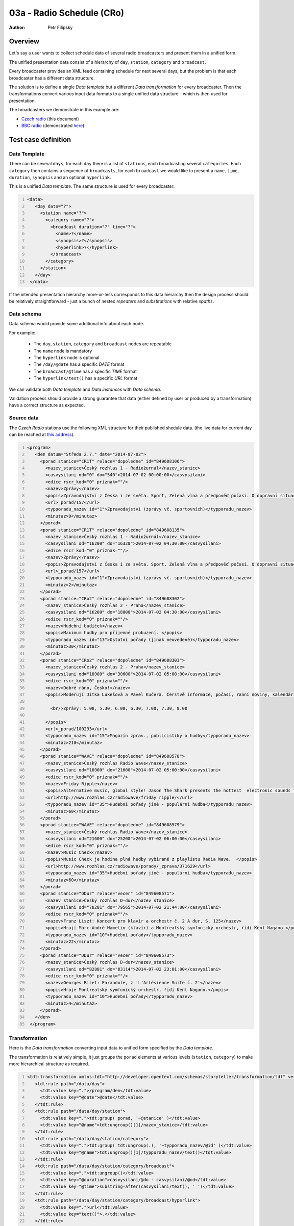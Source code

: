 ==========================
03a - Radio Schedule (CRo)
==========================

:Author: Petr Filipsky

Overview
========

Let's say a user wants to collect schedule data of several radio broadcasters
and present them in a unified form.

The unified presentation data consist of a hierarchy of ``day``, ``station``,
``category`` and ``broadcast``. 

Every broadcaster provides an XML feed containing schedule for next several days, 
but the problem is that each broadcaster has a different data structure. 

The solution is to define a single *Data template* but a different *Data transformation*
for every broadcaster. Then the transformations convert various input data formats to 
a single unified data structure - which is then used for presentation.

The broadcasters we demonstrate in this example are:

* `Czech radio <http://www.rozhlas.cz/english/portal>`_ (this document)
* `BBC radio <http://www.bbc.co.uk/radio>`_ (demonstrated `here <../03b-radio-bbc/index.html>`_)


Test case definition
====================

Data Template
-------------

There can be several ``days``, for each ``day`` there is a list of ``stations``,
each broadcasting several ``categories``. Each ``category`` then contains a 
sequence of ``broadcasts``, for each ``broadcast`` we would like to present 
a ``name``, ``time``, ``duration``, ``synopsis`` and an optional ``hyperlink``.

This is a unified *Data template*. The same structure is used for every broadcaster:

.. code:: xml
   :number-lines:
   :name: template pfi01/usecases/03-radio-cro

   <data>
      <day date="?">
        <station name="?">
          <category name="?">
            <broadcast duration="?" time="?">
              <name>?</name>
              <synopsis>?</synopsis>
              <hyperlink>?</hyperlink>
            </broadcast>
          </category>
        </station>
      </day>
    </data>




If the intended presentation hierarchy more-or-less corresponds to this 
data hierarchy then the design process should be relatively straightforward - 
just a bunch of nested *repeaters* and *substitutions* with relative *xpaths*.


Data schema
-----------

Data schema would provide some additional info about each node.
	
For example:
	
	- The ``day``, ``station``, ``category`` and ``broadcast`` nodes are repeatable
	- The ``name`` node is mandatory
	- The ``hyperlink`` node is optional
	- The ``/day/@date`` has a specific *DATE* format
	- The ``broadcast/@time`` has a specific *TIME* format
	- The ``hyperlink/text()`` has a specific *URL* format
  
We can validate both *Data template* and *Data instances* with *Data schema*.
  
Validation process should provide a strong guarantee that data (either defined by user
or produced by a transformation) have a correct structure as expected. 


Source data
-----------


The *Czech Radio* stations use the following XML structure for their published shedule data.
(the live data for current day can be reached at `this address <http://program.rozhlas.cz/xml.php>`_).


.. code:: xml
   :number-lines:
   :name: source pfi01/usecases/03-radio-cro

   <program>
      <den datum="Středa 2.7." date="2014-07-02">
        <porad stanice="CR1T" relace="dopoledne" id="849608106">
          <nazev_stanice>Český rozhlas 1 - Radiožurnál</nazev_stanice>
          <casvysilani od="0" do="540">2014-07-02 00:00:00</casvysilani>
          <edice rscr_kod="0" priznak=""/>
          <nazev>Zprávy</nazev>
          <popis>Zpravodajství z Česka i ze světa. Sport, Zelená vlna a předpověď počasí. O dopravní situaci informujte na bezplatné lince 800 12 20 12. </popis>
          <url>_porad/157</url>
          <typporadu_nazev id="1">Zpravodajství (zprávy vč. sportovních)</typporadu_nazev>
          <minutaz>9</minutaz>
        </porad>
        <porad stanice="CR1T" relace="dopoledne" id="849608135">
          <nazev_stanice>Český rozhlas 1 - Radiožurnál</nazev_stanice>
          <casvysilani od="16200" do="16320">2014-07-02 04:30:00</casvysilani>
          <edice rscr_kod="0" priznak=""/>
          <nazev>Zprávy</nazev>
          <popis>Zpravodajství z Česka i ze světa. Sport, Zelená vlna a předpověď počasí. O dopravní situaci informujte na bezplatné lince 800 12 20 12. </popis>
          <url>_porad/157</url>
          <typporadu_nazev id="1">Zpravodajství (zprávy vč. sportovních)</typporadu_nazev>
          <minutaz>2</minutaz>
        </porad>
        <porad stanice="CRo2" relace="dopoledne" id="849608302">
          <nazev_stanice>Český rozhlas 2 - Praha</nazev_stanice>
          <casvysilani od="16200" do="18000">2014-07-02 04:30:00</casvysilani>
          <edice rscr_kod="0" priznak=""/>
          <nazev>Hudební budíček</nazev>
          <popis>Maximum hudby pro příjemné probuzení. </popis>
          <typporadu_nazev id="13">Ostatní pořady (jinak neuvedené)</typporadu_nazev>
          <minutaz>30</minutaz>
        </porad>
        <porad stanice="CRo2" relace="dopoledne" id="849608303">
          <nazev_stanice>Český rozhlas 2 - Praha</nazev_stanice>
          <casvysilani od="18000" do="30600">2014-07-02 05:00:00</casvysilani>
          <edice rscr_kod="0" priznak=""/>
          <nazev>Dobré ráno, Česko!</nazev>
          <popis>Moderují Jitka Lukešová a Pavel Kučera. Čerstvé informace, počasí, ranní noviny, kalendárium a vaše příběhy.  K tomu písničky, které vás naladí, i humor, který vás pobaví. Kontaktní e-mail: rano@rozhlas.cz. 
            
            <br/>Zprávy: 5.00, 5.30, 6.00, 6.30, 7.00, 7.30, 8.00 
          
          </popis>
          <url>_porad/100293</url>
          <typporadu_nazev id="15">Magazín zprav., publicistiky a hudby</typporadu_nazev>
          <minutaz>210</minutaz>
        </porad>
        <porad stanice="WAVE" relace="dopoledne" id="849608578">
          <nazev_stanice>Český rozhlas Radio Wave</nazev_stanice>
          <casvysilani od="18000" do="21600">2014-07-02 05:00:00</casvysilani>
          <edice rscr_kod="0" priznak=""/>
          <nazev>Friday Ripple</nazev>
          <popis>Alternative music, global style! Jason The Shark presents the hottest  electronic sounds from all around the planet. There's a heavy focus on the latest music from Africa, but you'll also hear from scenes all over the world.  There's a lot out there ? tune in for what you won't hear on radio anywhere else in Europe!  </popis>
          <url>http://www.rozhlas.cz/radiowave/friday_ripple/</url>
          <typporadu_nazev id="35">Hudební pořady jiné - populární hudba</typporadu_nazev>
          <minutaz>60</minutaz>
        </porad>
        <porad stanice="WAVE" relace="dopoledne" id="849608579">
          <nazev_stanice>Český rozhlas Radio Wave</nazev_stanice>
          <casvysilani od="21600" do="25200">2014-07-02 06:00:00</casvysilani>
          <edice rscr_kod="0" priznak=""/>
          <nazev>Music Check</nazev>
          <popis>Music Check je hodina plná hudby vybírané z playlistu Radia Wave.  </popis>
          <url>http://www.rozhlas.cz/radiowave/porady/_zprava/371629</url>
          <typporadu_nazev id="35">Hudební pořady jiné - populární hudba</typporadu_nazev>
          <minutaz>60</minutaz>
        </porad>
        <porad stanice="DDur" relace="vecer" id="849608571">
          <nazev_stanice>Český rozhlas D-dur</nazev_stanice>
          <casvysilani od="78281" do="79565">2014-07-02 21:44:00</casvysilani>
          <edice rscr_kod="0" priznak=""/>
          <nazev>Franz Liszt: Koncert pro klavír a orchestr č. 2 A dur, S. 125</nazev>
          <popis>Hrají Marc-André Hamelin (klavír) a Montrealský symfonický orchestr, řídí Kent Nagano.</popis>
          <typporadu_nazev id="10">Hudební pořady</typporadu_nazev>
          <minutaz>22</minutaz>
        </porad>
        <porad stanice="DDur" relace="vecer" id="849608573">
          <nazev_stanice>Český rozhlas D-dur</nazev_stanice>
          <casvysilani od="82881" do="83114">2014-07-02 23:01:00</casvysilani>
          <edice rscr_kod="0" priznak=""/>
          <nazev>Georges Bizet: Farandole, z 'L'Arlésienne Suite č. 2'</nazev>
          <popis>Hraje Montrealský symfonický orchestr, řídí Kent Nagano.</popis>
          <typporadu_nazev id="10">Hudební pořady</typporadu_nazev>
          <minutaz>4</minutaz>
        </porad>
      </den>
    </program>
    



Transformation
--------------

Here is the *Data transformation* converting input data to unified form specified by the *Data template*.

The transformation is relatively simple, it just groups the ``porad`` elements at various levels
(``station``, ``category``) to make more hierarchical structure as required.


.. code:: xml
   :number-lines:
   :name: transformation pfi01/usecases/03-radio-cro

   <tdt:transformation xmlns:tdt="http://developer.opentext.com/schemas/storyteller/transformation/tdt" version="1.0">
      <tdt:rule path="/data/day">
        <tdt:value key=".">/program/den</tdt:value>
        <tdt:value key="@date">@date</tdt:value>
      </tdt:rule>
      <tdt:rule path="/data/day/station">
        <tdt:value key=".">tdt:group( porad, '~@stanice' )</tdt:value>
        <tdt:value key="@name">tdt:ungroup()[1]/nazev_stanice</tdt:value>
      </tdt:rule>
      <tdt:rule path="/data/day/station/category">
        <tdt:value key=".">tdt:group( tdt:ungroup(.), '~typporadu_nazev/@id' )</tdt:value>
        <tdt:value key="@name">tdt:ungroup()[1]/typporadu_nazev/text()</tdt:value>
      </tdt:rule>
      <tdt:rule path="/data/day/station/category/broadcast">
        <tdt:value key=".">tdt:ungroup()</tdt:value>
        <tdt:value key="@duration">casvysilani/@do - casvysilani/@od</tdt:value>
        <tdt:value key="@time">substring-after(casvysilani/text(), ' ')</tdt:value>
      </tdt:rule>
      <tdt:rule path="/data/day/station/category/broadcast/hyperlink">
        <tdt:value key=".">url</tdt:value>
        <tdt:value key="text()">.</tdt:value>
      </tdt:rule>
      <tdt:rule path="/data/day/station/category/broadcast/name">
        <tdt:value key="text()">nazev/text()</tdt:value>
      </tdt:rule>
      <tdt:rule path="/data/day/station/category/broadcast/synopsis">
        <tdt:value key="text()">string(popis/text())</tdt:value>
      </tdt:rule>
    </tdt:transformation>
    



The demonstrated version processes input data which are already downloaded from the broadcaster's server.

If we changed the ``xpath`` in the *rule* for ``/data/day`` element to the following form:

.. code::   xml
   :name: transformation-alternative CRo

   <tdt:rule path="/data/day">
     <tdt:value key="xpath">tdt:document('http://program.rozhlas.cz/xml.php')/program/den</tdt:value>
   </tdt:rule>


then the *Transformation Processor* retrieves the data directly during the transformation process.


Expected Result
---------------


The following XML shows the expected result - `Czech Radio <http://www.rozhlas.cz/english/portal>`_ schedule 
converted to unified format:


.. code:: xml
   :number-lines:
   :name: instance pfi01/usecases/03-radio-cro

   <data>
      <day date="2014-07-02">
        <station name="Český rozhlas 1 - Radiožurnál">
          <category name="Zpravodajství (zprávy vč. sportovních)">
            <broadcast duration="540" time="00:00:00">
              <name>Zprávy</name>
              <synopsis>Zpravodajství z Česka i ze světa. Sport, Zelená vlna a předpověď počasí. O dopravní situaci informujte na bezplatné lince 800 12 20 12. </synopsis>
              <hyperlink>_porad/157</hyperlink>
            </broadcast>
            <broadcast duration="120" time="04:30:00">
              <name>Zprávy</name>
              <synopsis>Zpravodajství z Česka i ze světa. Sport, Zelená vlna a předpověď počasí. O dopravní situaci informujte na bezplatné lince 800 12 20 12. </synopsis>
              <hyperlink>_porad/157</hyperlink>
            </broadcast>
          </category>
        </station>
        <station name="Český rozhlas 2 - Praha">
          <category name="Ostatní pořady (jinak neuvedené)">
            <broadcast duration="1800" time="04:30:00">
              <name>Hudební budíček</name>
              <synopsis>Maximum hudby pro příjemné probuzení. </synopsis>
            </broadcast>
          </category>
          <category name="Magazín zprav., publicistiky a hudby">
            <broadcast duration="12600" time="05:00:00">
              <name>Dobré ráno, Česko!</name>
              <synopsis>Moderují Jitka Lukešová a Pavel Kučera. Čerstvé informace, počasí, ranní noviny, kalendárium a vaše příběhy.  K tomu písničky, které vás naladí, i humor, který vás pobaví. Kontaktní e-mail: rano@rozhlas.cz. 
            
            </synopsis>
              <hyperlink>_porad/100293</hyperlink>
            </broadcast>
          </category>
        </station>
        <station name="Český rozhlas Radio Wave">
          <category name="Hudební pořady jiné - populární hudba">
            <broadcast duration="3600" time="05:00:00">
              <name>Friday Ripple</name>
              <synopsis>Alternative music, global style! Jason The Shark presents the hottest  electronic sounds from all around the planet. There's a heavy focus on the latest music from Africa, but you'll also hear from scenes all over the world.  There's a lot out there ? tune in for what you won't hear on radio anywhere else in Europe!  </synopsis>
              <hyperlink>http://www.rozhlas.cz/radiowave/friday_ripple/</hyperlink>
            </broadcast>
            <broadcast duration="3600" time="06:00:00">
              <name>Music Check</name>
              <synopsis>Music Check je hodina plná hudby vybírané z playlistu Radia Wave.  </synopsis>
              <hyperlink>http://www.rozhlas.cz/radiowave/porady/_zprava/371629</hyperlink>
            </broadcast>
          </category>
        </station>
        <station name="Český rozhlas D-dur">
          <category name="Hudební pořady">
            <broadcast duration="1284" time="21:44:00">
              <name>Franz Liszt: Koncert pro klavír a orchestr č. 2 A dur, S. 125</name>
              <synopsis>Hrají Marc-André Hamelin (klavír) a Montrealský symfonický orchestr, řídí Kent Nagano.</synopsis>
            </broadcast>
            <broadcast duration="233" time="23:01:00">
              <name>Georges Bizet: Farandole, z 'L'Arlésienne Suite č. 2'</name>
              <synopsis>Hraje Montrealský symfonický orchestr, řídí Kent Nagano.</synopsis>
            </broadcast>
          </category>
        </station>
      </day>
    </data>
    




